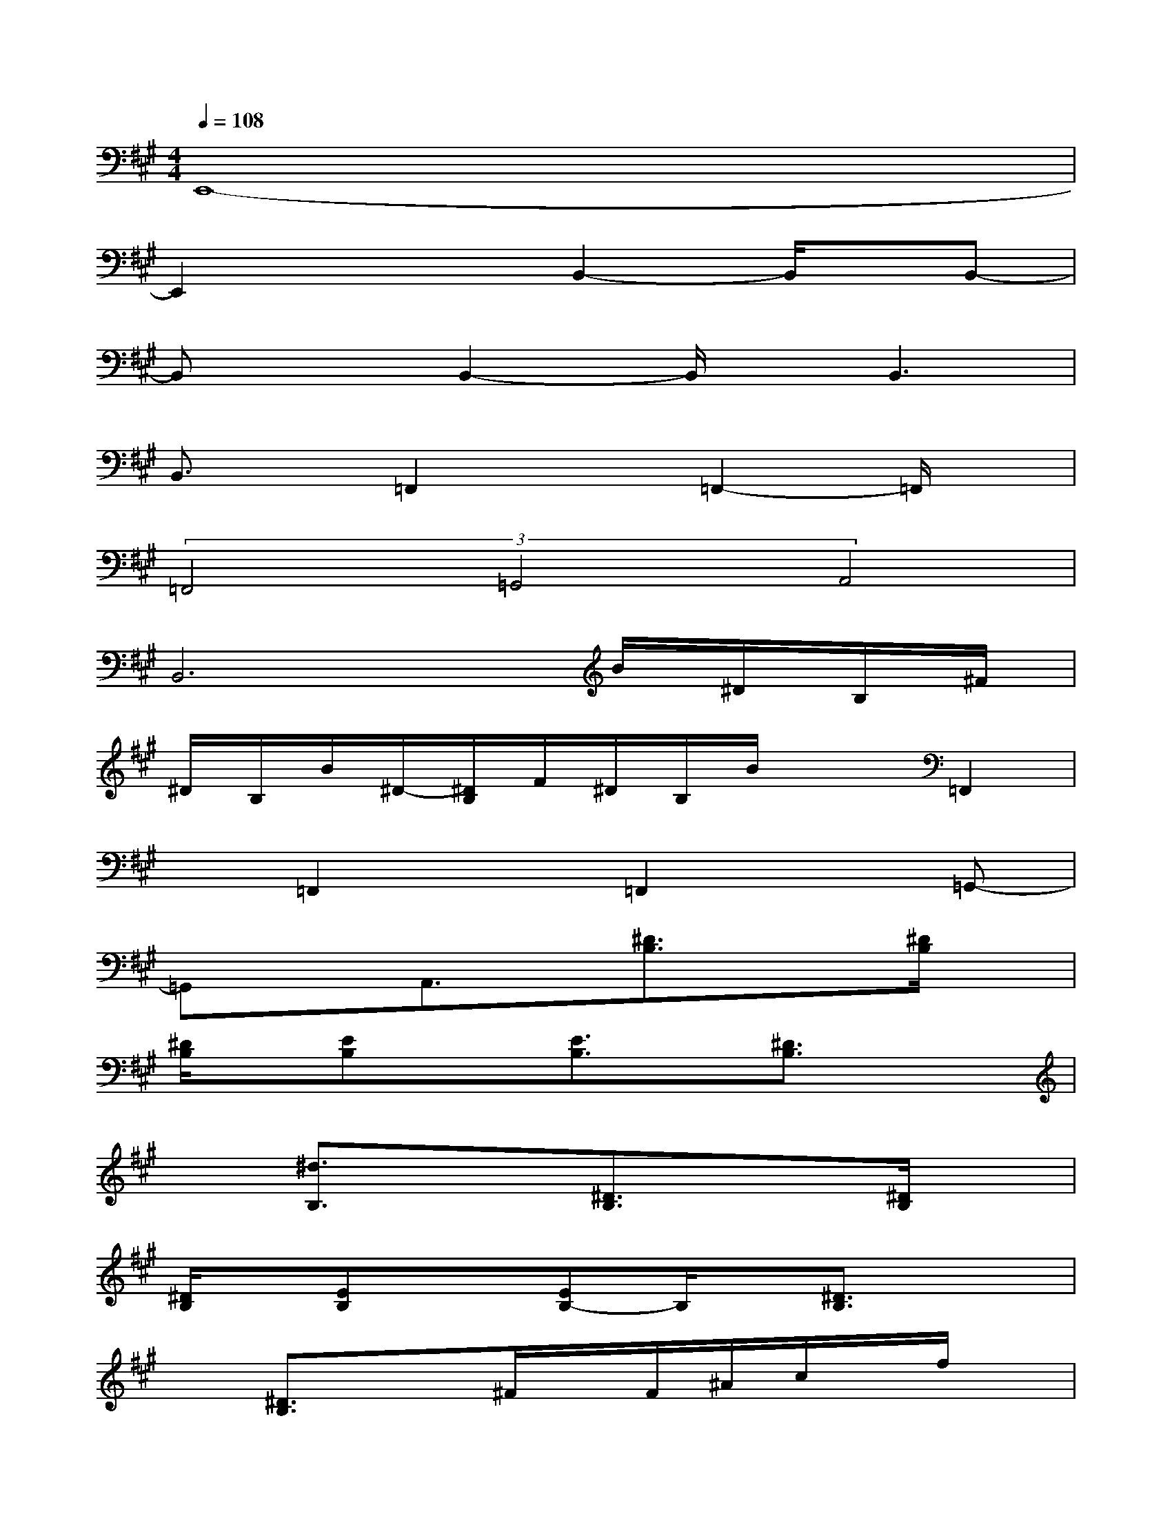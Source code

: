 X:1
T:
M:4/4
L:1/8
Q:1/4=108
K:A%3sharps
V:1
E,,8-|
E,,2x2B,,2-B,,/2x/2B,,-|
B,,xB,,2-B,,/2x/2B,,3|
B,,3/2x/2=F,,2x=F,,2-=F,,/2x/2|
(3=F,,4=G,,4A,,4|
B,,6B/2^D/2B,/2^F/2|
^D/2B,/2B/2^D/2-[^D/2B,/2]F/2^D/2B,/2B/2x3/2=F,,2|
x=F,,2x=F,,2x=G,,-|
=G,,xA,,3/2x/2[^D3/2B,3/2]x3/2[^D/2B,/2]x/2|
[^D/2B,/2]x/2[EB,]x[E3/2B,3/2]x/2[^D3/2B,3/2]x3/2|
x[^d3/2B,3/2]x3/2[^D3/2B,3/2]x3/2[^D/2B,/2]x/2|
[^D/2B,/2]x/2[EB,]x[EB,-]B,/2x/2[^D3/2B,3/2]x3/2|
x[^D3/2B,3/2]x3/2^F/2x/2F/2^A/2c/2x/2f/2x/2|
c/2x/2^A/2x/2F/2x/2^A/2x/2F/2x/2F/2^A/2c/2x/2f/2x/2|
c/2x/2^A/2x/2F/2x/2^A/2x/2F/2x/2F/2^A/2-[c/2^A/2]x/2f/2x/2|
c/2x/2^A/2x/2F/2x/2^A/2x/2F/2x/2F/2^A/2c/2x/2f/2x/2